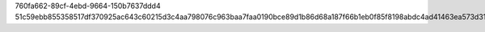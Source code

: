 760fa662-89cf-4ebd-9664-150b7637ddd4
51c59ebb855358517df370925ac643c60215d3c4aa798076c963baa7faa0190bce89d1b86d68a187f66b1eb0f85f8198abdc4ad41463ea573d31a637ef5b7bab
